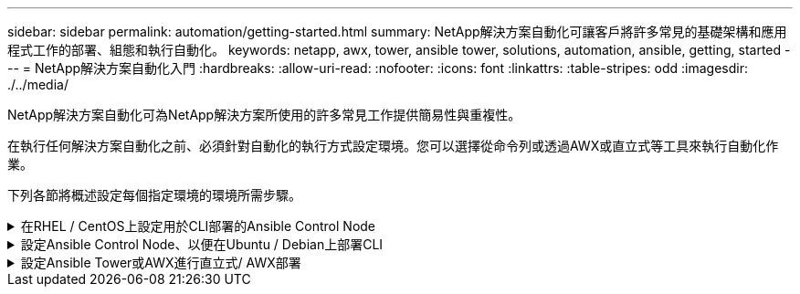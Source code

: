 ---
sidebar: sidebar 
permalink: automation/getting-started.html 
summary: NetApp解決方案自動化可讓客戶將許多常見的基礎架構和應用程式工作的部署、組態和執行自動化。 
keywords: netapp, awx, tower, ansible tower, solutions, automation, ansible, getting, started 
---
= NetApp解決方案自動化入門
:hardbreaks:
:allow-uri-read: 
:nofooter: 
:icons: font
:linkattrs: 
:table-stripes: odd
:imagesdir: ./../media/


[role="lead"]
NetApp解決方案自動化可為NetApp解決方案所使用的許多常見工作提供簡易性與重複性。

在執行任何解決方案自動化之前、必須針對自動化的執行方式設定環境。您可以選擇從命令列或透過AWX或直立式等工具來執行自動化作業。

下列各節將概述設定每個指定環境的環境所需步驟。

.在RHEL / CentOS上設定用於CLI部署的Ansible Control Node
[%collapsible]
====
. Ansible控制節點的需求：
+
.. 安裝下列套件的RHEL/CentOS機器：
+
... Python3.
... 管路3.
... Ansible（版本高於2.10.0）
... Git






如果您有一部全新的RHEL/CentOS機器、但未安裝上述需求、請依照下列步驟將該機器設定為「Ansible Control Node（可控制節點）」：

. 啟用RHEL-8/RHEL-7的Ansible儲存庫
+
.. 適用於RHEL-8（以root執行下列命令）
+
[source, cli]
----
subscription-manager repos --enable ansible-2.9-for-rhel-8-x86_64-rpms
----
.. 適用於RHEL-7（以root執行下列命令）
+
[source, cli]
----
subscription-manager repos --enable rhel-7-server-ansible-2.9-rpms
----


. 將下列內容貼到終端機中
+
[source, cli]
----
sudo yum -y install python3 >> install.log
sudo yum -y install python3-pip >> install.log
python3 -W ignore -m pip --disable-pip-version-check install ansible >> install.log
sudo yum -y install git >> install.log
----


====
.設定Ansible Control Node、以便在Ubuntu / Debian上部署CLI
[%collapsible]
====
. Ansible控制節點的需求：
+
.. 安裝下列套件的Ubuntu / Debian機器：
+
... Python3.
... 管路3.
... Ansible（版本高於2.10.0）
... Git






如果您有新安裝的Ubuntu / Debian機器、但未安裝上述要求、請依照下列步驟將該機器設定為Ansible控制節點：

. 將下列內容貼到對講機中
+
[source, cli]
----
sudo apt-get -y install python3 >> outputlog.txt
sudo apt-get -y install python3-pip >> outputlog.txt
python3 -W ignore -m pip --disable-pip-version-check install ansible >> outputlog.txt
sudo apt-get -y install git >> outputlog.txt
----


====
.設定Ansible Tower或AWX進行直立式/ AWX部署
[%collapsible]
====
本節說明在AWX/Ansible Tower中設定參數所需的步驟、這些參數可讓環境做好使用NetApp自動化解決方案的準備。

. 設定庫存。
+
.. 瀏覽至「資源」→「庫存」→「新增」、然後按一下「新增庫存」。
.. 提供名稱和組織詳細資料、然後按一下「Save（儲存）」。
.. 在「Inventory（清單）」頁面中、按一下您剛建立的詳細目錄資源。
.. 如果有任何庫存變數、請將其貼到變數欄位。
.. 前往「Groups（群組）」子功能表、然後按一下「Add（新增）」
.. 提供群組名稱、複製群組變數（如有必要）、然後按一下「Save（儲存）」。
.. 按一下建立的群組、移至「hosts（主機）」子功能表、然後按一下「Add New Host（新增主機）」。
.. 提供主機的主機名稱和IP位址、貼上主機變數（如有必要）、然後按一下「Save（儲存）」。


. 建立認證類型。對於涉及ONTAP 到靜態、元素、VMware或任何其他HTTPS型傳輸連線的解決方案、您必須設定認證類型、使其符合使用者名稱和密碼項目。
+
.. 瀏覽至「管理」→「認證類型」、然後按一下「新增」。
.. 提供名稱和說明。
.. 將下列內容貼到輸入組態：




[listing]
----
fields:
- id: username
type: string
label: Username
- id: password
type: string
label: Password
secret: true
- id: vsadmin_password
type: string
label: vsadmin_password
secret: true
----
. 將下列內容貼到Injector Configuration：


[listing]
----
extra_vars:
password: '{{ password }}'
username: '{{ username }}'
vsadmin_password: '{{ vsadmin_password }}'
----
. 設定認證資料。
+
.. 瀏覽至「資源」→「認證」、然後按一下「新增」
.. 輸入名稱和組織詳細資料。
.. 選取正確的認證類型；如果您想要使用標準SSH登入、請選取「機器」類型、或選取您建立的自訂認證類型。
.. 輸入其他對應的詳細資料、然後按一下「Save（儲存）」。


. 設定專案。
+
.. 瀏覽至「資源」→「專案」、然後按一下「新增」。
.. 輸入名稱和組織詳細資料。
.. 選取「來源控制認證類型」的Git。
.. 貼上與特定解決方案對應的來源控制URL（或git Clone URL）。
.. 或者、如果Git URL受到存取控制、請在來源控制認證中建立並附加對應的認證資料。
.. 按一下儲存。


. 設定工作範本。
+
.. 瀏覽至「資源」→「範本」→「新增」、然後按一下「新增工作範本」
.. 輸入名稱和說明。
.. 選取工作類型；執行會根據手冊來設定系統、檢查會執行播放手冊的乾式執行、而不會實際設定系統。
.. 選取該方針的對應庫存、專案和認證資料。
.. 選取您要作為工作範本一部分執行的方針。
.. 這些變數通常會在執行時期貼上。因此、若要在執行時間期間收到填入變數的提示、請務必勾選對應於變數欄位的啟動時核取方塊提示。
.. 視需要提供任何其他詳細資料、然後按一下「Save（儲存）」。


. 啟動工作範本。
+
.. 瀏覽至資源→範本。
.. 按一下所需的範本、然後按一下啟動。
.. 如果啟動時出現提示、請填寫任何變數、然後再按一下「Launch（重新啟動）」。




====